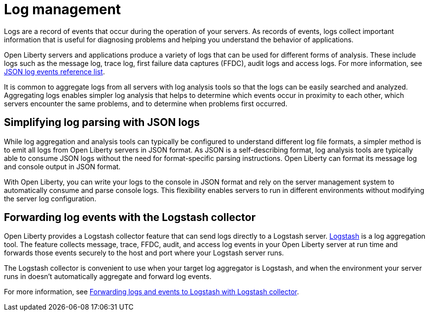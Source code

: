 // Copyright (c) 2020 IBM Corporation and others.
// Licensed under Creative Commons Attribution-NoDerivatives
// 4.0 International (CC BY-ND 4.0)
//   https://creativecommons.org/licenses/by-nd/4.0/
//
// Contributors:
//     IBM Corporation
//
:page-layout: general-reference
:page-type: general
:seo-title: Log management - OpenLiberty.io
:seo-description:
= Log management

Logs are a record of events that occur during the operation of your servers.  As records of events, logs collect important information that is useful for diagnosing problems and helping you understand the behavior of applications.

Open Liberty servers and applications produce a variety of logs that can be used for different forms of analysis. These include logs such as the message log, trace log, first failure data captures (FFDC), audit logs and access logs. For more information, see link:/docs/ref/general/#json-log-events-list.html[JSON log events reference list].

It is common to aggregate logs from all servers with log analysis tools so that the logs can be easily searched and analyzed. Aggregating logs enables simpler log analysis that helps to determine which events occur in proximity to each other, which servers encounter the same problems, and to determine when problems first occurred.

== Simplifying log parsing with JSON logs

While log aggregation and analysis tools can typically be configured to understand different log file formats, a simpler method is to emit all logs from Open Liberty servers in JSON format. As JSON is a self-describing format, log analysis tools are typically able to consume JSON logs without the need for format-specific parsing instructions. Open Liberty can format its message log and console output in JSON format.

With Open Liberty, you can write your logs to the console in JSON format and rely on the server management system to automatically consume and parse console logs. This flexibility enables servers to run in different environments without modifying the server log configuration.

== Forwarding log events with the Logstash collector

Open Liberty provides a Logstash collector feature that can send logs directly to a Logstash server. https://www.elastic.co/logstash[Logstash] is a log aggregation tool. The feature collects message, trace, FFDC, audit, and access log events in your Open Liberty server at run time and forwards those events securely to the host and port where your Logstash server runs.

The Logstash collector is convenient to use when your target log aggregator is Logstash, and when the environment your server runs in doesn't automatically aggregate and forward log events.

For more information, see link:/docs/ref/general/#forwarding-logs-logstash.html[Forwarding logs and events to Logstash with Logstash collector].
